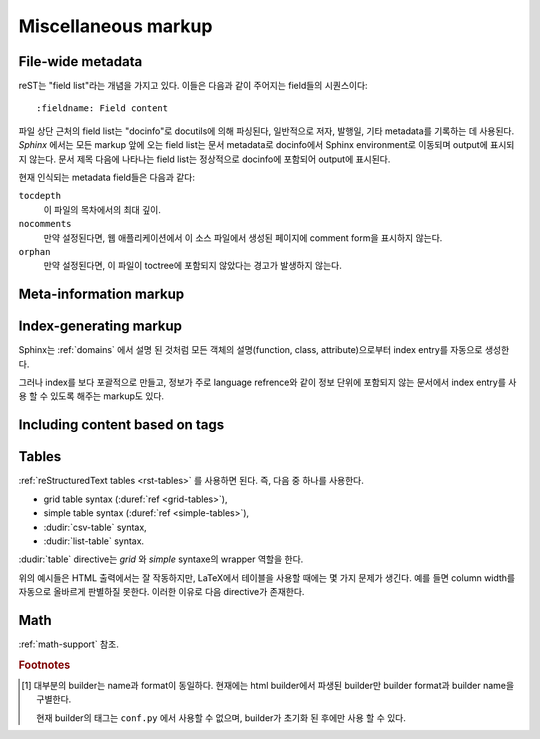 .. highlight:: rest

Miscellaneous markup
========================

.. _metadata:

File-wide metadata
----------------------

reST는 "field list"라는 개념을 가지고 있다. 이들은 다음과 같이 주어지는 field들의 시퀀스이다::

   :fieldname: Field content

파일 상단 근처의 field list는 "docinfo"로 docutils에 의해 파싱된다, 일반적으로 저자, 발행일,
기타 metadata를 기록하는 데 사용된다. *Sphinx* 에서는 모든 markup 앞에 오는 field list는
문서 metadata로 docinfo에서 Sphinx environment로 이동되며 output에 표시되지 않는다.
문서 제목 다음에 나타나는 field list는 정상적으로 docinfo에 포함되어 output에 표시된다.

현재 인식되는 metadata field들은 다음과 같다:

``tocdepth``
   이 파일의 목차에서의 최대 깊이.

   .. versionadded:: 0.4

``nocomments``
   만약 설정된다면, 웹 애플리케이션에서 이 소스 파일에서 생성된 페이지에 comment form을 표시하지
   않는다.

``orphan``
   만약 설정된다면, 이 파일이 toctree에 포함되지 않았다는 경고가 발생하지 않는다.

   .. versionadded:: 1.0


Meta-information markup
---------------------------

.. rst:directive:: .. sectionauthor:: name <email>

   현재 section의 작성자를 나타낸다. 프레젠테이션과 이메일 주소에 사용 할 수 있도록 작성자
   이름이 argument에 포함되어야 한다. 주소의 도메인 이름 부분은 소문자이여야 한다. 예::

      .. sectionauthor:: Guido van Rossum <guido@python.org>

   기본적으로 이 markup은 output에 반영되지 않지만 기여도를 기록하는데는 요긴하다. 하지만
   설정값을 :confval:`show_authors` 에서 ``True`` 로 해놓으면 output에 표시가 가능하다.


.. rst:directive:: .. codeauthor:: name <email>

   :rst:dir:`sectionauthor` 가 문서의 저자(들)을 지정하듯이, :rst:dir:`codeauthor`
   directive는 주어진 코드의 작성자 이름을 지정하며, 여러번 사용 가능하다. 마찬가지로
   :confval:`show_authors` 설정값이 ``True`` 인 경우에만 output을 생성한다.


Index-generating markup
---------------------------

Sphinx는 :ref:`domains` 에서 설명 된 것처럼 모든 객체의 설명(function, class,
attribute)으로부터 index entry를 자동으로 생성한다.

그러나 index를 보다 포괄적으로 만들고, 정보가 주로 language refrence와 같이 정보 단위에
포함되지 않는 문서에서 index entry를 사용 할 수 있도록 해주는 markup도 있다.

.. rst:directive:: .. index:: <entries>

   이 directive는 하나 이상의 index entry가 들어간다. 각 entry는 type과 value로 구성되며,
   이 둘은 콜론으로 구분짓는다.

   예::

      .. index::
         single: execution; context
         module: __main__
         module: sys
         triple: module; search; path

      The execution context
      ---------------------

      ...

   위의 directive는 5개의 entry를 포함하며, 생성 된 index의 entry로 변환되어 index 명령문의
   정확한 위치(오프라인 매체의 경우 해당 페이지의 번호)로 연결된다.

   Index directive는 소스의 해당 위치에서 cross-reference 대상을 생성하기 때문에 위의
   예제에서와 같이 참조하는 것 *앞에* 넣는 것이 좋다.

   가능한 entry의 type은 다음과 같다.

   single
      단일 index entry를 생성한다. 세미콜론을 사용함으로 subentry를 생성하는 것도 가능하다.
      (이 표기법은 아래의 항목들에도 사용된다)
   pair
      ``pair: loop; statement`` 는 ``loop; statement`` 와 ``statement; loop``
      두개의 index entry를 만들기 위한 축약 표현이다.
   triple
      마찬가지로, ``triple: module; search; path`` 는 ``module; search path``,
      ``search; path module``, ``path; module search`` 세개의 index entry를
      만든다.
   see
      ``see: entry; other`` 는 ``entry`` 에서 ``other`` 를 가리키는 index entry를
      만든다.
   seealso
      ``see`` 와 같지만 "see" 대신에 "see also" 를 삽입한다.
   module, keyword, operator, object, exception, statement, builtin
      이것들은 모두 두개의 index entry를 만든다. 예를들어, ``module: hashlib`` 는
      ``module; hashlib`` 와 ``hashlib; module`` 을 만든다. 다만 이것들은
      Python에만 한정되어 있으며 deprecate 되었다.


   앞에 느낌표를 붙여서 "main" index entry를 표시할 수 있다. "main" 항목에 대한 reference는
   생성 된 index에서 강조된다. 예를 들어 두 페이지에 다음과 같은게 있고::

      .. index:: Python

   그리고 다른 한 페이지에는 다음과 같은게 있다면::

      .. index:: ! Python

   세개의 backlink들 중에서 제일 나중의 것만 강조된다.

   만약 index directive가 "single" entry만 포함한다면 다음과 같은 축약형을 쓸 수 있다::

      .. index:: BNF, grammar, syntax, notation

   이렇게 하면 네 개의 index entry가 생성된다.

   .. versionchanged:: 1.1
      Added ``see`` and ``seealso`` types, as well as marking main entries.

.. rst:role:: index

   :rst:dir:`index` directive는 다음 문단의 시작 부분에 연결되는 block 레벨의 markup이다.
   링크 대상이 사용되는 곳에서 직접 링크 대상을 설정하는 대응되는 role도 있다.

   Role의 내용은 간단한 구절일 수 있으며, 이는 텍스트로 유지되고 index entry로 사용 가능하다.
   또한 cross-reference의 명시된 대상들과 같은 스타일로 텍스트와 index entry의 조합일 수도
   있다. 이 경우, "target" 부분은 위의 directive에서 설명한대로 full entry가 될 수도
   있다. 예를 들면::

      This is a normal reST :index:`paragraph` that contains several
      :index:`index entries <pair: index; entry>`.

   .. versionadded:: 1.1


.. _tags:

Including content based on tags
-----------------------------------

.. rst:directive:: .. only:: <expression>

   주어진 *expression* 이 true인 경우에만 directive의 내용을 포함한다. 다음과 같이
   expression은 태그로 구성되어야 한다.

      .. only:: html and draft

   정의되지 않은 태그는 false, 정의 된 태그(``-t`` command-line 옵션을 통해 또는
   :file:`conf.py` 안에서 설정, :see:ref:`here <conf-tags>` 참조)는 true로 간주된다.
   ``html and (latex or draft)`` 와 같이 괄호를 사용하는 boolean expression도 지원된다.

   현재 builder(``html``, ``latex`` 또는 ``text``)의 *format* 과 *name* 은 항상
   태그 [#]_ 로 설정된다. 여기에선, format과 name을 구별하기 위해서 접두로 ``format_`` 과
   ``builder_`` 가 추가된다. 예를 들어, epub builder는 ``html``, ``epub``,
   ``format_html``, ``builder_epub`` 태그를 정의한다.

   이 표준 태그들은 설정 파일을 읽은 *후에* 지정되므로 설정 파일에서는 사용 할 수 없다.

   `Identifiers and keywords
   <https://docs.python.org/2/reference/lexical_analysis.html#identifiers>`_
   에서 설정된 표준 Python identifier syntax를 모든 태그는 따라야 한다. 즉, 태그 
   expression은 Python variable의 syntax를 따르는 태그로만 구성 될 수 있다.
   ASCII에서는 ``A`` 부터 ``Z`` 까지의 대문자와 소문자, 밑줄 ``_``, ``0`` 부터 ``9``
   까지의 숫자(첫번째 문자 제외)로 구성된다.

   .. versionadded:: 0.6
   .. versionchanged:: 1.2
      Added the name of the builder and the prefixes.

   .. warning::

      이 directive는 문서의 내용만 제어하도록 설계되었다. Section, label 등은 제어 할 수
      없다.


Tables
----------

:ref:`reStructuredText tables <rst-tables>` 를 사용하면 된다. 즉, 다음 중 하나를
사용한다.

- grid table syntax (:duref:`ref <grid-tables>`),
- simple table syntax (:duref:`ref <simple-tables>`),
- :dudir:`csv-table` syntax,
- :dudir:`list-table` syntax.

:dudir:`table` directive는 *grid* 와 *simple* syntaxe의 wrapper 역할을 한다.

위의 예시들은 HTML 출력에서는 잘 작동하지만, LaTeX에서 테이블을 사용할 때에는 몇 가지 문제가 생긴다.
예를 들면 column width를 자동으로 올바르게 판별하질 못한다. 이러한 이유로 다음 directive가
존재한다.

.. rst:directive:: .. tabularcolumns:: column spec

   이 directive는 소스 파일에서 나타나는 다음 테이블의 "column spec" 설정한다. 여기서 spec은
   Sphinx가 테이블 변환에 사용하는 LaTeX ``tabulary`` 패키지의 환경에서 사용하는 두번째
   argument이다. 다음과 같은 값을 가질 수 있다::

      |l|l|l|

   이것은 left-adjuest된 세 개의 연속적인 column을 의미한다. 긴 텍스트가 있어 자동으로
   분할되어야 하는 경우, 표준인 ``p{width}`` 를 사용하거나 tabulary의 자동
   specifier를 사용한다:

   +-----+------------------------------------------+
   |``L``| flush left column with automatic width   |
   +-----+------------------------------------------+
   |``R``| flush right column with automatic width  |
   +-----+------------------------------------------+
   |``C``| centered column with automatic width     |
   +-----+------------------------------------------+
   |``J``| justified column with automatic width    |
   +-----+------------------------------------------+

   ``LRCJ`` column의 자동 너비는 ``tabulary`` 에 의해 셀의 자연스러운 "가로" 너비로 렌더링
   되도록 설정된다.

   기본적으로 Sphinx는 테이블 레이아웃에서 모든 column에 ``J`` 를 사용한다.

   .. versionadded:: 0.3

   .. versionchanged:: 1.6
      Merged cells may now contain multiple paragraphs and are much better
      handled, thanks to custom Sphinx LaTeX macros. This novel situation
      motivated the switch to ``J`` specifier and not ``L`` by default.

   .. hint::

      Sphinx는 실제로 ``T`` specifier 가 들어간 ``\newcolumntype{T}{J}`` 를 사용한다.
      이전 default로 되돌리려면 LaTeX preamble에 ``\newcolumntype{T}{L}`` 를 넣으면
      된다. (:confval:`latex_elements` 참조)

      Tabulary에서 자주 발생하는 문제로는, 내용이 거의 없는 column들이 "압축" 된다는 것이다.
      최소 column width는 ``\tymin`` 이라고 불리는 tabulary의 parameter이다. 이는
      LaTeX preamble에서 ``\setlength{\tymin}{40pt}`` 식으로 사용하는 걸로 글로벌
      설정이 가능하다.

      그렇지 않으면, 그 column에 :rst:dir:`tabularcolumns` directive에 ``p{40pt}``
      식으로 직접 명시하면 된다. ``l`` specifier를 사용 할 수도 있지만, 만약 병합 된 cell이
      column과 겹치게 된다면, column width를 설정하는 작업이 더 어려워진다.

   .. warning::

      30개 이상의 행을 가진 테이블은 페이지 분할을 위해서 ``tabulary`` 를 사용하지 않고
      ``longtable`` 을 이용해서 렌더링 된다. 이 경우에는 ``L``, ``R``, 등의 specifier는
      작동하지 않는다.

      객체 설명, 블록 인용, 목록 등의 list와 같은 요소를 포함하는 테이블은 ``tabulary`` 로
      바로 사용 할 수 없다. 따라서 이 경우에는 ``tabularcolumns`` directive를 제공하지
      않는다면 표준 LaTeX ``tabular`` (또는 ``longtable``) 환경으로 설정 되어 버린다.
      만약 ``tabularcolumns`` directive를 사용한다면, 테이블은 ``tabulary`` 로 설정
      되지만, 이 경우, 이러한 list와 같은 요소를 포함한 column에는 ``p{width}``
      construct(또는 아래에 기술된 Sphinx의 ``\X`` 와 ``\Y`` specifier)를 사용해야 한다.

      Literal block은 ``tabulary`` 로는 사용 할 수 없다. 따라서 literal block을 포함하는
      테이블은 항상 ``tabular`` 로 설정되어야 한다. Literal block에 사용되는 verbatim
      environment는 ``p{width}``(및 ``\X`` 또는 ``\Y``)가 설정된 column에서만
      작동하므로 Sphinx는 literal block이 포함 된 테이블에 대해 이러한 column spec을
      생성한다.

   Sphinx 1.5부터는 ``\X{a}{b}`` specifier가 사용된다. (specifier에 *백슬래시* 가
   있다는 점에 주목) 이것은 ``p{width}`` 와 비슷하지만 현재 행의 너비의 비율 ``a/b`` 로
   설정된다. 이는 :rst:dir:`tabularcolumns` 에서도 사용 가능하다. 심지어 일부 LaTeX 매크로가
   ``\X`` 라고 정의되었어도 문제가 되지 않는다.

   ``b`` 는 총 column 수일 *필요는 없으며*, ``\X`` specifier의 분수 합계가 1이 될
   *필요도 없다*. 예를 들어 ``|\X{2}{5}|\X{1}{5}|\X{1}{5}|`` 는 허용되는 표현이며,
   이 때, 테이블은 line width의 80%를 차지하게 된다.

   이것은 :dudir:`table` directive의 ``:widths:`` 옵션에 의해 사용된다.

   Sphinx 1.6 이후부터는 ``\Y{0.15}`` 와 같이 소수 표현을 허용하는 ``\Y{f}`` specifier도
   존재한다. 이것은 ``\X{3}{20}`` 와 똑같은 효과를 가진다.

   .. versionchanged:: 1.6

      Merged cells from complex grid tables (either multi-row, multi-column, or
      both) now allow blockquotes, lists, literal blocks, ... as do regular cells.

      Sphinx's merged cells interact well with ``p{width}``, ``\X{a}{b}``, ``Y{f}``
      and tabulary's columns.

Math
--------

:ref:`math-support` 참조.

.. rubric:: Footnotes

.. [#] 대부분의 builder는 name과 format이 동일하다. 현재에는 html builder에서 파생된
       builder만 builder format과 builder name을 구별한다.

       현재 builder의 태그는 ``conf.py`` 에서 사용할 수 없으며, builder가 초기화 된
       후에만 사용 할 수 있다.

